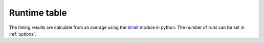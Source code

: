 .. _acc:

#############
Runtime table
#############

The timing results are calculate from an average using the `timeit <https://docs.python.org/2/library/timeit.html>`_  module in python. The number of runs can be set in :ref:`options`.
